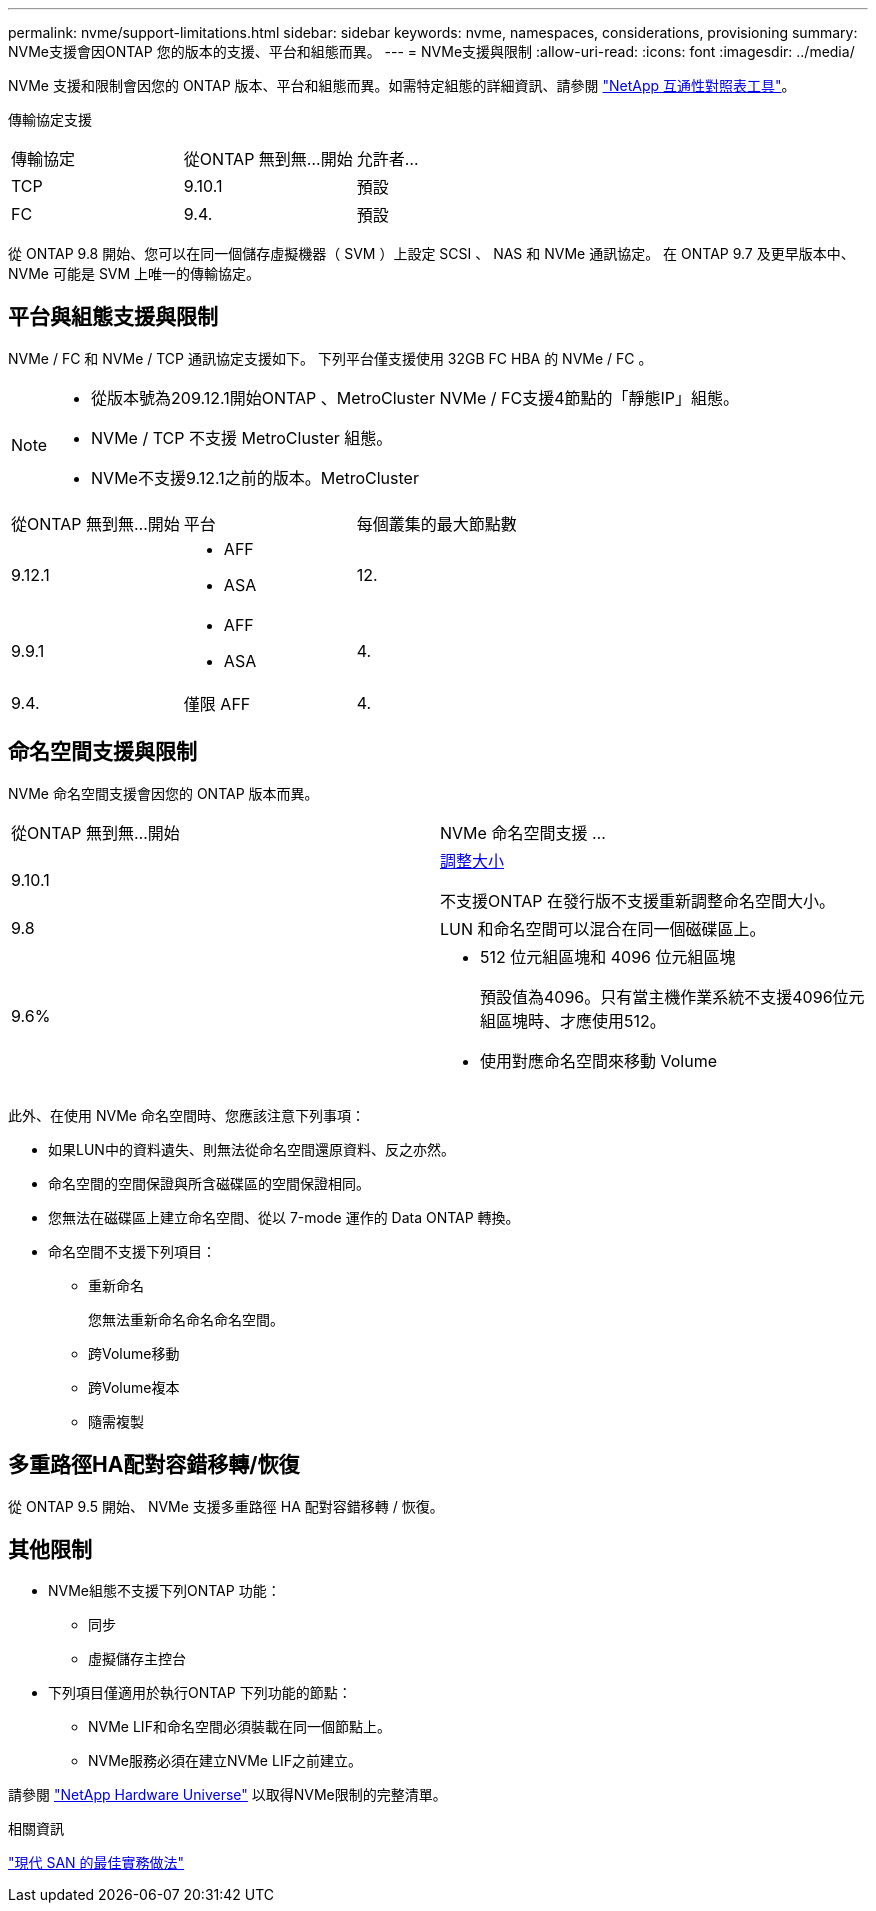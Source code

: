 ---
permalink: nvme/support-limitations.html 
sidebar: sidebar 
keywords: nvme, namespaces, considerations, provisioning 
summary: NVMe支援會因ONTAP 您的版本的支援、平台和組態而異。 
---
= NVMe支援與限制
:allow-uri-read: 
:icons: font
:imagesdir: ../media/


[role="lead"]
NVMe 支援和限制會因您的 ONTAP 版本、平台和組態而異。如需特定組態的詳細資訊、請參閱 link:https://imt.netapp.com/matrix/["NetApp 互通性對照表工具"]。

傳輸協定支援

[cols="3*"]
|===


| 傳輸協定 | 從ONTAP 無到無...開始 | 允許者... 


| TCP | 9.10.1 | 預設 


| FC | 9.4. | 預設 
|===
從 ONTAP 9.8 開始、您可以在同一個儲存虛擬機器（ SVM ）上設定 SCSI 、 NAS 和 NVMe 通訊協定。
在 ONTAP 9.7 及更早版本中、 NVMe 可能是 SVM 上唯一的傳輸協定。



== 平台與組態支援與限制

NVMe / FC 和 NVMe / TCP 通訊協定支援如下。  下列平台僅支援使用 32GB FC HBA 的 NVMe / FC 。

[NOTE]
====
* 從版本號為209.12.1開始ONTAP 、MetroCluster NVMe / FC支援4節點的「靜態IP」組態。
* NVMe / TCP 不支援 MetroCluster 組態。
* NVMe不支援9.12.1之前的版本。MetroCluster


====
[cols="3*"]
|===


| 從ONTAP 無到無...開始 | 平台 | 每個叢集的最大節點數 


| 9.12.1  a| 
* AFF
* ASA

| 12. 


| 9.9.1  a| 
* AFF
* ASA

| 4. 


| 9.4. | 僅限 AFF | 4. 
|===


== 命名空間支援與限制

NVMe 命名空間支援會因您的 ONTAP 版本而異。

[cols="2*"]
|===


| 從ONTAP 無到無...開始 | NVMe 命名空間支援 ... 


| 9.10.1 | xref:../nvme/resize-namespace-task.html[調整大小]

不支援ONTAP 在發行版不支援重新調整命名空間大小。 


| 9.8 | LUN 和命名空間可以混合在同一個磁碟區上。 


| 9.6%  a| 
* 512 位元組區塊和 4096 位元組區塊
+
預設值為4096。只有當主機作業系統不支援4096位元組區塊時、才應使用512。

* 使用對應命名空間來移動 Volume


|===
此外、在使用 NVMe 命名空間時、您應該注意下列事項：

* 如果LUN中的資料遺失、則無法從命名空間還原資料、反之亦然。
* 命名空間的空間保證與所含磁碟區的空間保證相同。
* 您無法在磁碟區上建立命名空間、從以 7-mode 運作的 Data ONTAP 轉換。
* 命名空間不支援下列項目：
+
** 重新命名
+
您無法重新命名命名命名空間。

** 跨Volume移動
** 跨Volume複本
** 隨需複製






== 多重路徑HA配對容錯移轉/恢復

從 ONTAP 9.5 開始、 NVMe 支援多重路徑 HA 配對容錯移轉 / 恢復。



== 其他限制

* NVMe組態不支援下列ONTAP 功能：
+
** 同步
** 虛擬儲存主控台


* 下列項目僅適用於執行ONTAP 下列功能的節點：
+
** NVMe LIF和命名空間必須裝載在同一個節點上。
** NVMe服務必須在建立NVMe LIF之前建立。




請參閱 https://hwu.netapp.com["NetApp Hardware Universe"^] 以取得NVMe限制的完整清單。

.相關資訊
link:https://www.netapp.com/pdf.html?item=/media/10680-tr4080.pdf["現代 SAN 的最佳實務做法"]
